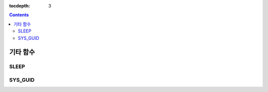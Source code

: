 :tocdepth: 3

.. contents::

*********
기타 함수
*********

SLEEP
=====

.. function:: SLEEP ( sec )

    명시한 시간동안 멈춰있다가 수행한다.

    :param sec: sleep 시간. 단위는 초이며, double 타입 값을 입력한다.
    :rtype: INT

    .. code-block:: sql

        SELECT SLEEP(3);

    위의 질의를 수행하면 3초 동안 멈춰있게 된다.

    .. code-block:: sql

        CREATE TABLE tbl (a float);
        INSERT INTO tbl VALUES(0.5),(1.0),(1.3);

        SELECT a, SLEEP(a) FROM tbl;

    위의 SELECT 문을 수행하면 2.8(0.5 + 1.0 + 1.3) 초 동안 멈춰있다가 결과를 출력한다.

    ::

                   a      sleep(a)    
        ==========================
        5.000000e-01            0
        1.000000e+00            0
        1.300000e+00            0

.. SYS_GUID는 9.4에도 추가됨.

SYS_GUID
========

.. function:: SYS_GUID () 

    무작위로 고유한 32개 문자의 헥사 문자열(hexadecimal)을 반환한다. 
     
     
    .. code-block:: sql 
     
        SELECT rownum, SYS_GUID() FROM code; 

    :: 
     
        rownum sys_guid() 
        =========================================== 
             1 '938210043A7B4455927A8697FB2571FF' 
             2 '7AF83E40414A49F89632D16D8EEA7299' 
             3 '7060596C53B2492384571A6F1336AE87' 
             4 'D1F9F3F51E954D319819690AB52CA3AA' 
             5 '35554A5605F84BA98EDCAC33F23D0DEE' 
             6 '80FEC6306B3D4622A1B416D6F7B59034' 

